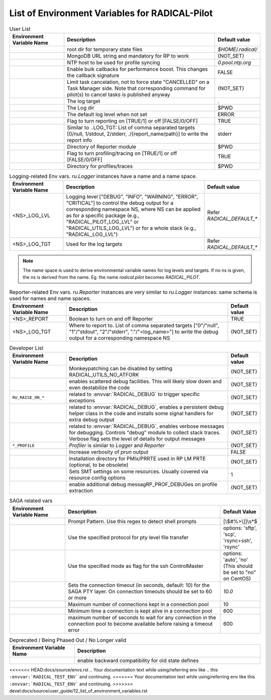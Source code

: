 ===============================================
List of Environment Variables for RADICAL-Pilot
===============================================


.. list-table:: User List
    :widths: 35 100 20
    :header-rows: 1

    * - Environment Variable Name
      - Description
      - Default value
    * - .. envvar:: RADICAL_BASE
      - root dir for temporary state files
      - `$HOME/.radical/`
    * - .. envvar:: RADICAL_PILOT_DBURL
      - MongoDB URL string and mandatory for RP to work
      - {NOT_SET}
    * - .. envvar:: RADICAL_UTILS_NTPHOST
      - NTP host to be used for profile syncing
      - `0.pool.ntp.org`
    * - .. envvar:: RADICAL_PILOT_BULK_CB
      - Enable bulk callbacks for performance boost. This changes the callback signature
      - FALSE
    * - .. envvar:: RADICAL_PILOT_STRICT_CANCEL
      - Limit task cancelation, not to force state "CANCELLED" on a Task Manager side. Note that corresponding command for pilot(s) to cancel tasks is published anyway
      - {NOT_SET}
    * - .. envvar:: RADICAL_DEFAULT_LOG_TGT
      - The log target
      - .
    * - .. envvar:: RADICAL_DEFAULT_LOG_DIR
      - The Log dir
      - $PWD
    * - .. envvar:: RADICAL_DEFAULT_LOG_LVL
      - The default log level when not set
      - ERROR
    * - .. envvar:: RADICAL_DEFAULT_REPORT
      - Flag to turn reporting on [TRUE/1] or off [FALSE/0/OFF]
      - TRUE
    * - .. envvar:: RADICAL_DEFAULT_REPORT_TGT
      - Similar to ..LOG_TGT: List of comma separated targets [0/null, 1/stdout, 2/stderr, ./{report_name/path}] to write the report info
      - stderr
    * - .. envvar:: RADICAL_DEFAULT_REPORT_DIR
      - Directory of Reporter module
      - $PWD
    * - .. envvar:: RADICAL_DEFAULT_PROFILE
      - Flag to turn profiling/tracing on [TRUE/1] or off [FALSE/0/OFF]
      - TRUE
    * - .. envvar:: RADICAL_DEFAULT_PROFILE_DIR
      - Directory for profiles/traces
      - $PWD

.. raw:: html

   <hr>

.. list-table:: Logging-related Env vars.
    `ru.Logger` instances have a name and a name space.
    :widths: 35 100 20
    :header-rows: 1

    * - Environment Variable Name
      - Description
      - Default value
    * - <NS>_LOG_LVL
      - Logging level ["DEBUG", "INFO", "WARNING", "ERROR", "CRITICAL"] to control the debug output for a corresponding namespace NS, where NS can be applied as for a specific package (e.g., "RADICAL_PILOT_LOG_LVL" or "RADICAL_UTILS_LOG_LVL") or for a whole stack (e.g., "RADICAL_LOG_LVL")
      - Refer `RADICAL_DEFAULT_*`
    * - <NS>_LOG_TGT
      - Used for the log targets
      - Refer `RADICAL_DEFAULT_*`

.. note:: The name space is used to derive environmental variable names for log levels and targets. If no ns is given, the ns is derived from the name. Eg. the name `radical.pilot` becomes `RADICAL_PILOT`.

.. raw:: html

   <hr>

.. list-table:: Reporter-related Env vars. `ru.Reporter` instances are very similar to `ru.Logger` instances: same schema is used for names and name spaces.
    :widths: 35 100 20
    :header-rows: 1

    * - Environment Variable Name
      - Description
      - Default value
    * - <NS>_REPORT
      - Boolean to turn on and off Reporter
      - TRUE
    * - <NS>_LOG_TGT
      - Where to report to. List of comma separated targets ["0"/"null", "1"/"stdout", "2"/"stderr", "."/"<log_name>"] to write the debug output for a corresponding namespace NS
      - {NOT_SET}

.. raw:: html

   <hr>

.. list-table:: Developer List
    :widths: 35 100 20
    :header-rows: 1

    * - Environment Variable Name
      - Description
      - Default value
    * - .. envvar:: RADICAL_UTILS_NO_ATFORK
      - Monkeypatching can be disabled by setting RADICAL_UTILS_NO_ATFORK
      - {NOT_SET}
    * - .. envvar:: RADICAL_DEBUG
      - enables scattered debug facilities. This will likely slow down and even destabilize the code
      - {NOT_SET}
    * - ``RU_RAISE_ON_*``
      - related to :envvar:`RADICAL_DEBUG` to trigger specific exceptions
      - {NOT_SET}
    * - .. envvar:: RADICAL_DEBUG_HELPER
      - related to :envvar:`RADICAL_DEBUG`, enables a persistent debug helper class in the code and installs some signal handlers for extra debug output
      - {NOT_SET}
    * - .. envvar:: RADICAL_DEBUG_VERBOSE
      - related to :envvar:`RADICAL_DEBUG`, enables verbose messages for debugging. Controls "debug" module to collect stack traces. Verbose flag sets the level of details for output messages
      - {NOT_SET}
    * - ``*_PROFILE``
      - `Profiler` is similar to `Logger` and `Reporter`
      - {NOT_SET}
    * - .. envvar:: RADICAL_PILOT_PRUN_VERBOSE
      - Increase verbosity of `prun` output
      - FALSE
    * - .. envvar:: UMS_OMPIX_PRRTE_DIR
      - Installation directory for PMIx/PRRTE used in RP LM PRTE (optional, to be obsolete)
      - {NOT_SET}
    * - .. envvar:: RADICAL_SAGA_SMT
      - Sets SMT settings on some resources. Usually covered via resource config options
      - 1
    * - .. envvar:: RP_PROF_DEBUG
      - enable additional debug messagRP_PROF_DEBUGes on profile extraction
      - {NOT_SET}

.. raw:: html

   <hr>

.. list-table:: SAGA related vars
    :widths: 35 100 20
    :header-rows: 1

    * - Environment Variable Name
      - Description
      - Default Value
    * - .. envvar:: RADICAL_SAGA_PTY_SSH_PROMPT
      - Prompt Pattern. Use this regex to detect shell prompts
      - [\\$#%>\\]]\\s*$
    * - .. envvar:: RADICAL_SAGA_PTY_SSH_COPYMODE
      - Use the specified protocol for pty level file transfer
      - options: 'sftp', 'scp', 'rsync+ssh', 'rsync'
    * - .. envvar:: RADICAL_SAGA_PTY_SSH_SHAREMODE
      - Use the specified mode as flag for the ssh ControlMaster
      - options: 'auto', 'no' (This should be set to "no" on CentOS)
    * - .. envvar:: RADICAL_SAGA_PTY_SSH_TIMEOUT
      - Sets the connection timeout (in seconds, default: 10) for the SAGA PTY layer. On connection timeouts should be set to 60 or more
      - `10.0`
    * - .. envvar:: RADICAL_SAGA_PTY_CONN_POOL_SIZE
      - Maximum number of connections kept in a connection pool
      - 10
    * - .. envvar:: RADICAL_SAGA_PTY_CONN_POOL_TTL
      - Minimum time a connection is kept alive in a connection pool
      - 600
    * - .. envvar:: RADICAL_SAGA_PTY_CONN_POOL_WAIT
      - maximum number of seconds to wait for any connection in the connection pool to become available before raising a timeout error
      - 600

.. raw:: html

   <hr>

.. list-table:: Deprecated / Being Phased Out / No Longer valid
    :widths: 35 100
    :header-rows: 1

    * - Environment Variable Name
      - Description
    * - .. envvar:: RP_ENABLE_OLD_DEFINES
      - enable backward compatibility for old state defines


.. Referring environment variable in your code for hyperlink (Usage Example)
.. -------------------------------------------------------------------------

<<<<<<< HEAD:docs/source/envs.rst
.. Your documentation text while using/referring env like
.. this ``:envvar:`RADICAL_TEST_ENV``` and continuing.
=======
Your documentation text while using/referring env like
this ``:envvar:`RADICAL_TEST_ENV``` and continuing.
>>>>>>> devel:docs/source/user_guide/12_list_of_environment_variables.rst
